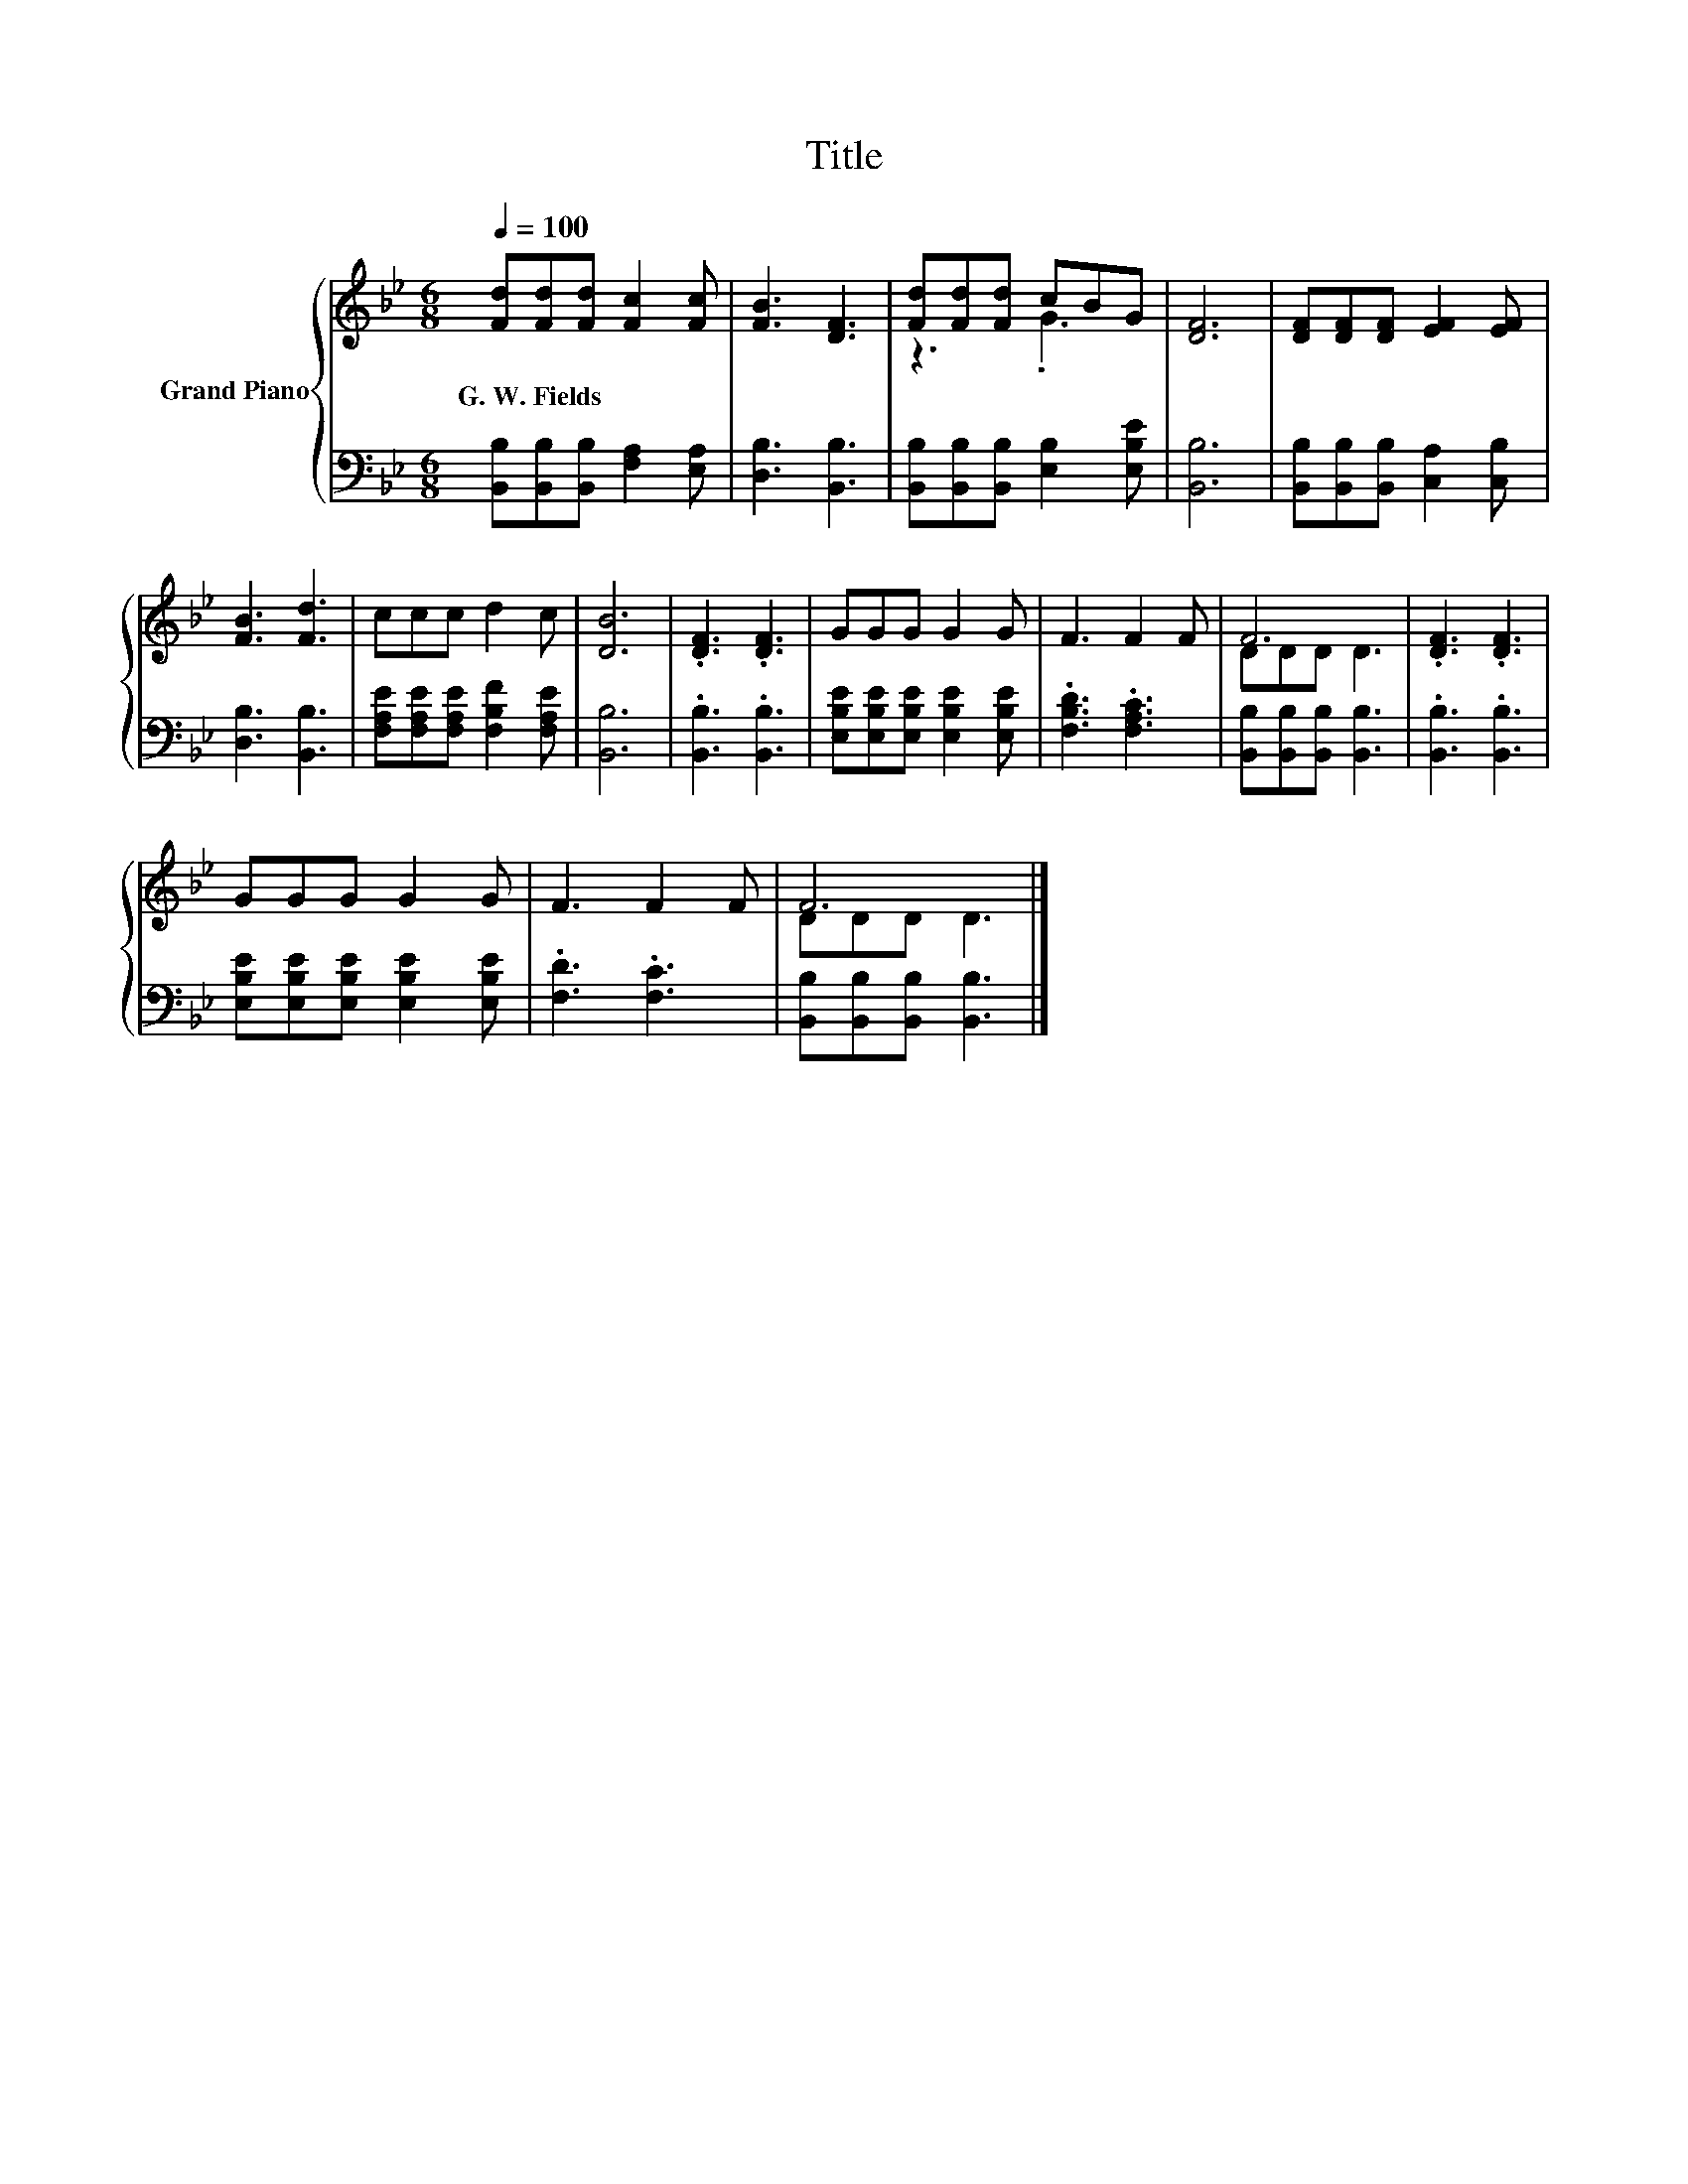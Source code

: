 X:1
T:Title
%%score { ( 1 3 ) | 2 }
L:1/8
Q:1/4=100
M:6/8
K:Bb
V:1 treble nm="Grand Piano"
V:3 treble 
V:2 bass 
V:1
 [Fd][Fd][Fd] [Fc]2 [Fc] | [FB]3 [DF]3 | [Fd][Fd][Fd] cBG | [DF]6 | [DF][DF][DF] [EF]2 [EF] | %5
w: G.~W.~Fields * * * *|||||
 [FB]3 [Fd]3 | ccc d2 c | [DB]6 | .[DF]3 .[DF]3 | GGG G2 G | F3 F2 F | F6 | .[DF]3 .[DF]3 | %13
w: ||||||||
 GGG G2 G | F3 F2 F | F6 |] %16
w: |||
V:2
 [B,,B,][B,,B,][B,,B,] [F,A,]2 [E,A,] | [D,B,]3 [B,,B,]3 | [B,,B,][B,,B,][B,,B,] [E,B,]2 [E,B,E] | %3
 [B,,B,]6 | [B,,B,][B,,B,][B,,B,] [C,A,]2 [C,B,] | [D,B,]3 [B,,B,]3 | %6
 [F,A,E][F,A,E][F,A,E] [F,B,F]2 [F,A,E] | [B,,B,]6 | .[B,,B,]3 .[B,,B,]3 | %9
 [E,B,E][E,B,E][E,B,E] [E,B,E]2 [E,B,E] | .[F,B,D]3 .[F,A,C]3 | [B,,B,][B,,B,][B,,B,] [B,,B,]3 | %12
 .[B,,B,]3 .[B,,B,]3 | [E,B,E][E,B,E][E,B,E] [E,B,E]2 [E,B,E] | .[F,D]3 .[F,C]3 | %15
 [B,,B,][B,,B,][B,,B,] [B,,B,]3 |] %16
V:3
 x6 | x6 | z3 .G3 | x6 | x6 | x6 | x6 | x6 | x6 | x6 | x6 | DDD D3 | x6 | x6 | x6 | DDD D3 |] %16

